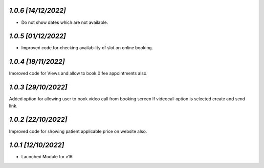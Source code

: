 `1.0.6                                                        [14/12/2022]`
***************************************************************************
- Do not show dates which are not available.

`1.0.5                                                        [01/12/2022]`
***************************************************************************
- Improved code for checking availability of slot on online booking.

`1.0.4                                                        [19/11/2022]`
***************************************************************************
Imoroved code for Views and allow to book 0 fee appointments also.

`1.0.3                                                        [29/10/2022]`
***************************************************************************
Added option for allowing user to book video call from booking screen 
If videocall option is selected create and send link.

`1.0.2                                                        [22/10/2022]`
***************************************************************************
Improved code for showing patient applicable price on website also.

`1.0.1                                                        [12/10/2022]`
***************************************************************************
- Launched Module for v16